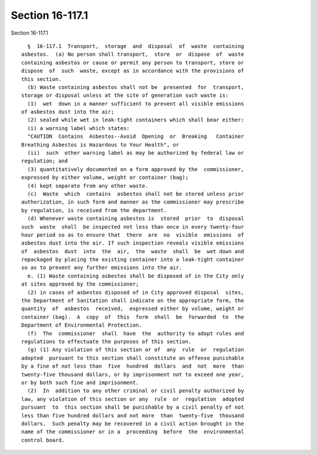 Section 16-117.1
================

Section 16-117.1 ::    
        
     
        §  16-117.1  Transport,  storage  and  disposal  of  waste  containing
      asbestos.  (a) No person shall transport,  store  or  dispose  of  waste
      containing asbestos or cause or permit any person to transport, store or
      dispose  of  such  waste, except as in accordance with the provisions of
      this section.
        (b) Waste containing asbestos shall not be  presented  for  transport,
      storage or disposal unless at the site of generation such waste is:
        (1)  wet  down in a manner sufficient to prevent all visible emissions
      of asbestos dust into the air;
        (2) sealed while wet in leak-tight containers which shall bear either:
        (i) a warning label which states:
        "CAUTION  Contains  Asbestos--Avoid  Opening  or  Breaking   Container
      Breathing Asbestos is Hazardous to Your Health", or
        (ii)  such  other warning label as may be authorized by federal law or
      regulation; and
        (3) quantitatively documented on a form approved by the  commissioner,
      expressed by either volume, weight or container (bag);
        (4) kept separate from any other waste.
        (c)  Waste  which  contains  asbestos shall not be stored unless prior
      authorization, in such form and manner as the commissioner may prescribe
      by regulation, is received from the department.
        (d) Whenever waste containing asbestos is  stored  prior  to  disposal
      such  waste  shall  be inspected not less than once in every twenty-four
      hour period so as to ensure that  there  are  no  visible  emissions  of
      asbestos dust into the air. If such inspection reveals visible emissions
      of  asbestos  dust  into  the  air,  the  waste  shall  be  wet down and
      repackaged by placing the existing container into a leak-tight container
      so as to prevent any further emissions into the air.
        e. (1) Waste containing asbestos shall be disposed of in the City only
      at sites approved by the commissioner;
        (2) in cases of asbestos disposed of in City approved disposal  sites,
      the Department of Sanitation shall indicate on the appropriate form, the
      quantity  of  asbestos  received,  expressed either by volume, weight or
      container (bag).  A  copy  of  this  form  shall  be  forwarded  to  the
      Department of Environmental Protection.
        (f)  The  commissioner  shall  have  the  authority to adopt rules and
      regulations to effectuate the purposes of this section.
        (g) (1) Any violation of this section or of  any  rule  or  regulation
      adopted  pursuant to this section shall constitute an offense punishable
      by a fine of not less than  five  hundred  dollars  and  not  more  than
      twenty-five thousand dollars, or by imprisonment not to exceed one year,
      or by both such fine and imprisonment.
        (2)  In  addition to any other criminal or civil penalty authorized by
      law, any violation of this section or any  rule  or  regulation  adopted
      pursuant  to  this section shall be punishable by a civil penalty of not
      less than five hundred dollars and not more  than  twenty-five  thousand
      dollars.  Such penalty may be recovered in a civil action brought in the
      name of the commissioner or in a  proceeding  before  the  environmental
      control board.
    
    
    
    
    
    
    